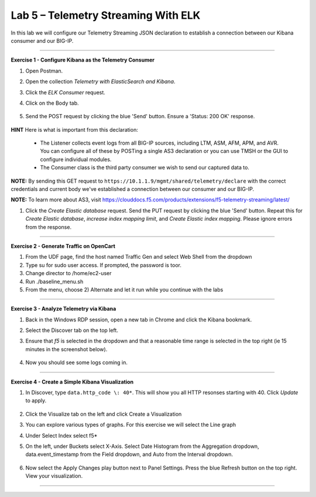 Lab 5 – Telemetry Streaming With ELK
-----------------------------------

In this lab we will configure our Telemetry Streaming JSON declaration to establish a connection between our Kibana consumer and our BIG-IP. 

------------------------------------------------ 

**Exercise 1 - Configure Kibana as the Telemetry Consumer**

#. Open Postman.

#. Open the collection `Telemetry with ElasticSearch and Kibana`. 

#. Click the `ELK Consumer` request.

#. Click on the Body tab. 

    .. image:: ./elkbody.jpg

#. Send the POST request by clicking the blue 'Send' button. Ensure a 'Status: 200 OK' response.  

    .. image:: ./elkresponse.jpg

**HINT** Here is what is important from this declaration: 

   * The Listener collects event logs from all BIG-IP sources, including LTM, ASM, AFM, APM, and AVR. You can configure all of these by POSTing a single AS3 declaration or you can use TMSH or the GUI to configure individual modules.  

   * The Consumer class is the third party consumer we wish to send our captured data to. 

**NOTE:** By sending this GET request to ``https://10.1.1.9/mgmt/shared/telemetry/declare`` with the correct credentials and current body we've established a connection between our consumer and our BIG-IP. 

**NOTE:** To learn more about AS3, visit https://clouddocs.f5.com/products/extensions/f5-telemetry-streaming/latest/ 

#. Click the `Create Elastic database` request. Send the PUT request by clicking the blue 'Send' button. Repeat this for `Create Elastic database`, `increase index mapping limit`, and `Create Elastic index mapping`. Please ignore errors from the response.


------------------------------------------------ 

**Exercise 2 - Generate Traffic on OpenCart**
  
#. From the UDF page, find the host named Traffic Gen and select Web Shell from the dropdown 

#. Type su for sudo user access. If prompted, the password is toor.  

#. Change director to /home/ec2-user

#. Run ./baseline_menu.sh

#. From the menu, choose 2) Alternate and let it run while you continue with the labs 

------------------------------------------------ 


**Exercise 3 - Analyze Telemetry via Kibana**

#. Back in the Windows RDP session, open a new tab in Chrome and click the Kibana bookmark.

#. Select the Discover tab on the top left.

#. Ensure that `f5` is selected in the dropdown and that a reasonable time range is selected in the top right (ie 15 minutes in the screenshot below).

    .. image:: ./f5selected.jpg

#. Now you should see some logs coming in. 

------------------------------------------------ 

**Exercise 4 - Create a Simple Kibana Visualization**

#. In Discover, type ``data.http_code \: 40*``. This will show you all HTTP resonses starting with 40. Click `Update` to apply.

    .. image:: ./kib_1.png

#. Click the Visualize tab on the left and click Create a Visualization

#. You can explore various types of graphs. For this exercise we will select the Line graph

#. Under Select Index select f5\*

#. On the left, under Buckets select X-Axis. Select Date Histogram from the Aggregation dropdown, data.event_timestamp from the Field dropdown, and Auto from the Interval dropdown.

    .. image:: ./kib_2.png

#. Now select the Apply Changes play button next to Panel Settings. Press the blue Refresh button on the top right. View your visualization.

    .. image:: ./kib_3.png

------------------------------------------------ 
